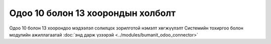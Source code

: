 
**********************************
Одоо 10 болон 13 хоорондын холболт
**********************************

Одоо 10 болон 13 хоорондоо мэдээлэл солилцох зорилготой нэмэлт хөгжүүлэлт
Системийн тохиргоо болон модулийн ажиллагаатай :doc:`энд дарж үзээрэй <../modules/bumanit_odoo_connector>`
